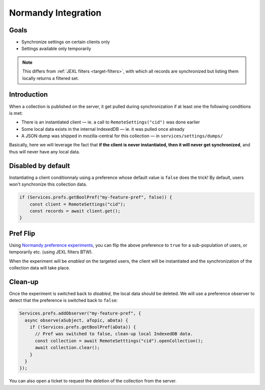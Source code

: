 .. _tutorial-normandy-integration:

Normandy Integration
====================

Goals
-----

* Synchronize settings on certain clients only
* Settings available only temporarily

.. note::

   This differs from :ref:`JEXL filters <target-filters>`, with which all records are synchronized but listing them locally returns a filtered set.


Introduction
------------

When a collection is published on the server, it get pulled during synchronization if at least one the following conditions is met:

* There is an instantiated client — ie. a call to ``RemoteSettings("cid")`` was done earlier
* Some local data exists in the internal IndexedDB — ie. it was pulled once already
* A JSON dump was shipped in mozilla-central for this collection — in ``services/settings/dumps/``

Basically, here we will leverage the fact that **if the client is never instantiated, then it will never get synchronized**, and thus will never have any local data.


Disabled by default
-------------------

Instantiating a client conditionnaly using a preference whose default value is ``false`` does the trick! By default, users won't synchronize this collection data.

.. code-block:: javascript

    if (Services.prefs.getBoolPref("my-feature-pref", false)) {
        const client = RemoteSettings("cid");
        const records = await client.get();
    }


Pref Flip
---------

Using `Normandy preference experiments <https://normandy.readthedocs.io/en/latest/user/actions/preference-experiment.html>`_, you can flip the above preference to ``true`` for a sub-population of users, or temporarily etc. (using JEXL filters BTW).

When the experiment will be *enabled* on the targeted users, the client will be instantiated and the synchronization of the collection data will take place.


Clean-up
--------

Once the experiment is switched back to *disabled*, the local data should be deleted. We will use a preference observer to detect that the preference is switched back to ``false``:

.. code-block:: javascript

    Services.prefs.addObserver("my-feature-pref", {
      async observe(aSubject, aTopic, aData) {
        if (!Services.prefs.getBoolPref(aData)) {
          // Pref was switched to false, clean-up local IndexedDB data.
          const collection = await RemoteSetttings("cid").openCollection();
          await collection.clear();
        }
      }
    });


You can also open a ticket to request the deletion of the collection from the server.
